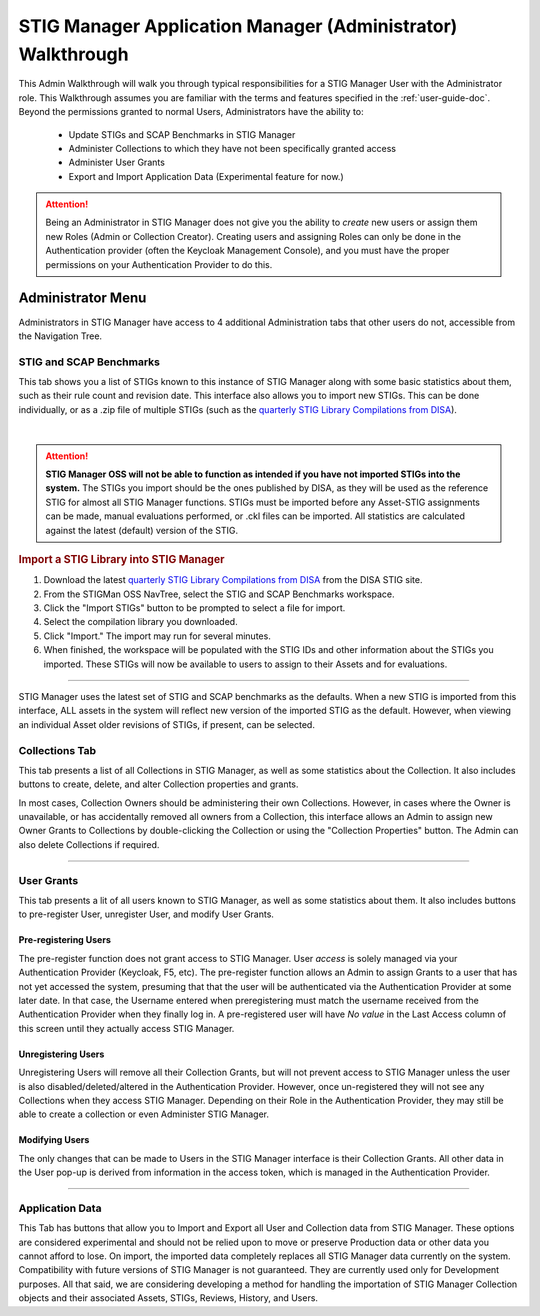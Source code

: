 .. _admin-quickstart:


STIG Manager Application Manager (Administrator) Walkthrough
########################################################################


This Admin Walkthrough will walk you through typical responsibilities for a STIG Manager User with the Administrator role. This Walkthrough assumes you are familiar with the terms and features specified in the :ref:`user-guide-doc`.
Beyond the permissions granted to normal Users, Administrators have the ability to:

   * Update STIGs and SCAP Benchmarks in STIG Manager
   * Administer Collections to which they have not been specifically granted access
   * Administer User Grants
   * Export and Import Application Data (Experimental feature for now.)


.. ATTENTION::
   Being an Administrator in STIG Manager does not give you the ability to *create* new users or assign them new Roles (Admin or Collection Creator). Creating users and assigning Roles can only be done in the Authentication provider (often the Keycloak Management Console), and you must have the proper permissions on your Authentication Provider to do this.


Administrator Menu
=======================

Administrators in STIG Manager have access to 4 additional Administration tabs that other users do not, accessible from the Navigation Tree.


.. _stig-import:

STIG and SCAP Benchmarks
---------------------------------

This tab shows you a list of STIGs known to this instance of STIG Manager along with some basic statistics about them, such as their rule count and revision date. This interface also allows you to import new STIGs. This can be done individually, or as a .zip file of multiple STIGs (such as the `quarterly STIG Library Compilations from DISA <https://public.cyber.mil/stigs/compilations/>`_).

.. thumbnail:: /assets/images/StigAdmin.png
   :width: 50% 
   :show_caption: True
   :alt: STIG Admin
   :title: STIG Admin

|

.. ATTENTION::
   **STIG Manager OSS will not be able to function as intended if you have not imported STIGs into the system.** The STIGs you import should be the ones published by DISA, as they will be used as the reference STIG for almost all STIG Manager functions.  STIGs must be imported before any Asset-STIG assignments can be made, manual evaluations performed, or .ckl files can be imported. All statistics are calculated against the latest (default) version of the STIG.



.. rubric:: Import a STIG Library into STIG Manager
   :class: rubric2

#. Download the latest `quarterly STIG Library Compilations from DISA <https://public.cyber.mil/stigs/compilations/>`_ from the DISA STIG site. 
#. From the STIGMan OSS NavTree, select the STIG and SCAP Benchmarks workspace.
#. Click the "Import STIGs" button to be prompted to select a file for import. 
#. Select the compilation library you downloaded. 
#. Click "Import."  The import may run for several minutes.
#. When finished, the workspace will be populated with the STIG IDs and other information about the STIGs you imported.  These STIGs will now be available to users to assign to their Assets and for evaluations.


--------------------------------------------------
   
STIG Manager uses the latest set of STIG and SCAP benchmarks as the defaults. When a new STIG is imported from this interface, ALL assets in the system will reflect new version of the imported STIG as the default. However, when viewing an individual Asset older revisions of STIGs, if present, can be selected.

Collections Tab
---------------------------
This tab presents a list of all Collections in STIG Manager, as well as some statistics about the Collection.  It also includes buttons to create, delete, and alter Collection properties and grants. 

In most cases, Collection Owners should be administering their own Collections. However, in cases where the Owner is unavailable, or has accidentally removed all owners from a Collection, this interface allows an Admin to assign new Owner Grants to Collections by double-clicking the Collection or using the "Collection Properties" button. The Admin can also delete Collections if required.

.. thumbnail:: /assets/images/admin-collections.png
   :width: 50% 
   :show_caption: True
   :alt: Collection Admin
   :title: Collection Admin


----------------------------------

User Grants
-------------------
This tab presents a lit of all users known to STIG Manager, as well as some statistics about them. 
It also includes buttons to pre-register User, unregister User, and modify User Grants. 

Pre-registering Users
************************
The pre-register function does not grant access to STIG Manager. User *access* is solely managed via your Authentication Provider (Keycloak, F5, etc). The pre-register function allows an Admin to assign Grants to a user that has not yet accessed the system, presuming that that the user will be authenticated via the Authentication Provider at some later date. In that case, the Username entered when preregistering must match the username received from the Authentication Provider when they finally log in.  A pre-registered user will have *No value* in the Last Access column of this screen until they actually access STIG Manager. 

Unregistering Users
************************
Unregistering Users will remove all their Collection Grants, but will not prevent access to STIG Manager unless the user is also disabled/deleted/altered in the Authentication Provider.  However, once un-registered they will not see any Collections when they access STIG Manager. Depending on their Role in the Authentication Provider, they may still be able to create a collection or even Administer STIG Manager. 

Modifying Users
************************

The only changes that can be made to Users in the STIG Manager interface is their Collection Grants. All other data in the User pop-up is derived from information in the access token, which is managed in the Authentication Provider.

.. thumbnail:: /assets/images/userAdmin.png
   :width: 50% 
   :show_caption: True
   :alt: User Admin
   :title: User Admin


-------------------------------


Application Data
-----------------------

This Tab has buttons that allow you to Import and Export all User and Collection data from STIG Manager. These options are considered experimental and should not be relied upon to move or preserve Production data or other data you cannot afford to lose. On import, the imported data completely replaces all STIG Manager data currently on the system. Compatibility with future versions of STIG Manager is not guaranteed. They are currently used only for Development purposes. All that said, we are considering developing a method for handling the importation of STIG Manager Collection objects and their associated Assets, STIGs, Reviews, History, and Users.







